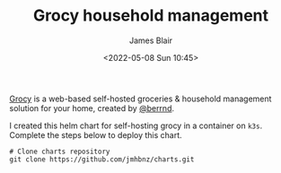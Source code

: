#+TITLE: Grocy household management
#+AUTHOR: James Blair
#+EMAIL: mail@jamesblair.net
#+DATE: <2022-05-08 Sun 10:45>

[[https://github.com/grocy/grocy][Grocy]] is a web-based self-hosted groceries & household management solution for your home, created by [[https://github.com/berrnd][@berrnd]].

I created this helm chart for self-hosting grocy in a container on ~k3s~. Complete the steps below to deploy this chart.

#+NAME: Deploy grocy via helm
#+begin_src tmate
# Clone charts repository
git clone https://github.com/jmhbnz/charts.git
#+end_src
